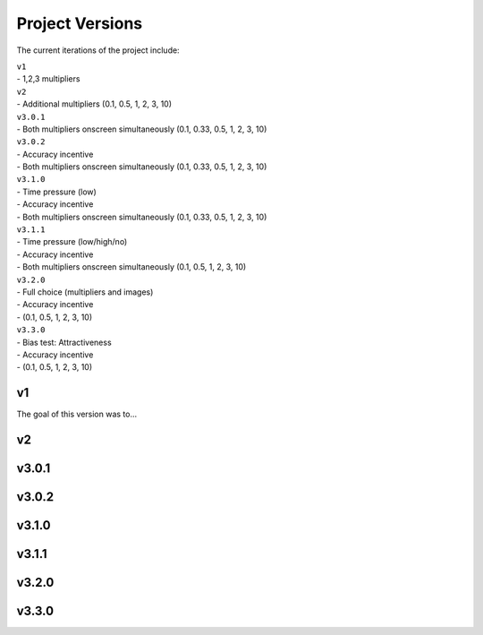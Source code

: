 ================
Project Versions
================

The current iterations of the project include:

| ``v1``
| - 1,2,3 multipliers


| ``v2``
| - Additional multipliers (0.1, 0.5, 1, 2, 3, 10)


| ``v3.0.1``
| - Both multipliers onscreen simultaneously (0.1, 0.33, 0.5, 1, 2, 3, 10)


| ``v3.0.2``
| - Accuracy incentive
| - Both multipliers onscreen simultaneously (0.1, 0.33, 0.5, 1, 2, 3, 10)


| ``v3.1.0``
| - Time pressure (low)
| - Accuracy incentive
| - Both multipliers onscreen simultaneously (0.1, 0.33, 0.5, 1, 2, 3, 10)


| ``v3.1.1``
| - Time pressure (low/high/no)
| - Accuracy incentive
| - Both multipliers onscreen simultaneously (0.1, 0.5, 1, 2, 3, 10)


| ``v3.2.0``
| - Full choice (multipliers and images)
| - Accuracy incentive
| - (0.1, 0.5, 1, 2, 3, 10)


| ``v3.3.0``
| - Bias test: Attractiveness
| - Accuracy incentive
| - (0.1, 0.5, 1, 2, 3, 10)


---
v1
---

The goal of this version was to...

---
v2
---


------
v3.0.1
------

------
v3.0.2
------

------
v3.1.0
------

------
v3.1.1
------

------
v3.2.0
------

------
v3.3.0
------

